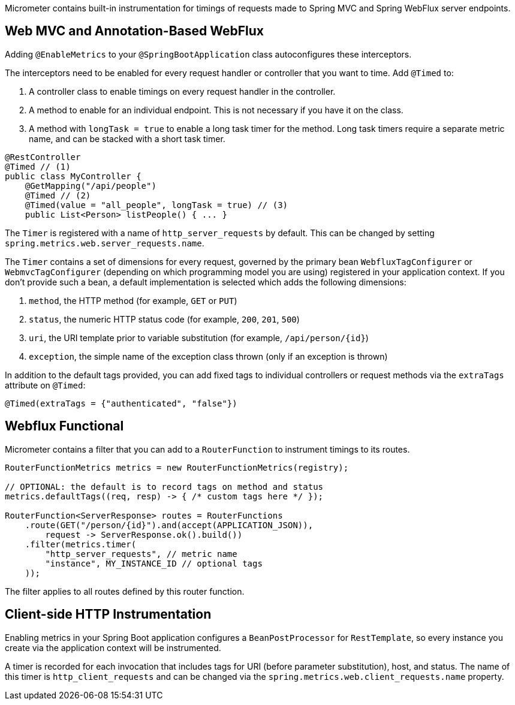 Micrometer contains built-in instrumentation for timings of requests made to Spring MVC and Spring WebFlux server endpoints.

== Web MVC and Annotation-Based WebFlux

Adding `@EnableMetrics` to your `@SpringBootApplication` class autoconfigures these interceptors.

The interceptors need to be enabled for every request handler or controller that you want to time. Add `@Timed` to:

1. A controller class to enable timings on every request handler in the controller.
2. A method to enable for an individual endpoint. This is not necessary if you have it on the class.
3. A method with `longTask = true` to enable a long task timer for the method. Long task timers require a separate metric name, and can be stacked with a short task timer.

```java
@RestController
@Timed // (1)
public class MyController {
    @GetMapping("/api/people")
    @Timed // (2)
    @Timed(value = "all_people", longTask = true) // (3)
    public List<Person> listPeople() { ... }
```

The `Timer` is registered with a name of `http_server_requests` by default. This can be changed by setting `spring.metrics.web.server_requests.name`.

The `Timer` contains a set of dimensions for every request, governed by the primary bean `WebfluxTagConfigurer` or `WebmvcTagConfigurer` (depending on which programming model you are using) registered in your application context. If you don't provide such a bean, a default implementation is selected which adds the following dimensions:

1. `method`, the HTTP method (for example, `GET` or `PUT`)
2. `status`, the numeric HTTP status code (for example, `200`, `201`, `500`)
3. `uri`, the URI template prior to variable substitution (for example, `/api/person/{id}`)
4. `exception`, the simple name of the exception class thrown (only if an exception is thrown)

In addition to the default tags provided, you can add fixed tags to individual
controllers or request methods via the `extraTags` attribute on `@Timed`:

```java
@Timed(extraTags = {"authenticated", "false"})
```

== Webflux Functional

Micrometer contains a filter that you can add to a `RouterFunction` to instrument timings to its routes.

```java
RouterFunctionMetrics metrics = new RouterFunctionMetrics(registry);

// OPTIONAL: the default is to record tags on method and status
metrics.defaultTags((req, resp) -> { /* custom tags here */ });

RouterFunction<ServerResponse> routes = RouterFunctions
    .route(GET("/person/{id}").and(accept(APPLICATION_JSON)),
        request -> ServerResponse.ok().build())
    .filter(metrics.timer(
        "http_server_requests", // metric name
        "instance", MY_INSTANCE_ID // optional tags
    ));
```

The filter applies to all routes defined by this router function.

ifeval::["{system}" == "prometheus"]
Separately, a router function generator is provided to add a Prometheus scraping endpoint to a Webflux functional application:

```java
PrometheusMeterRegistry meterRegistry = new PrometheusMeterRegistry();
RouterFunction<ServerResponse> route = route(GET("/prometheus"),
    PrometheusFunctions.scrape(meterRegistry));
```

You can compose this router function with other router functions that are instrumented with metrics.
endif::[]

== Client-side HTTP Instrumentation

Enabling metrics in your Spring Boot application configures a `BeanPostProcessor` for `RestTemplate`, so every instance you create via the application context will be instrumented.

A timer is recorded for each invocation that includes tags for URI (before parameter substitution), host, and status. The name of this timer is `http_client_requests` and can be changed via the `spring.metrics.web.client_requests.name`
property.

